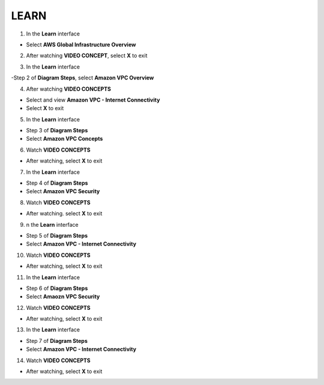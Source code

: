 LEARN
=============

  
.. info::

   **Learn** helps players understand more about Amazon VPC theory





1. In the **Learn** interface


- Select **AWS Global Infrastructure Overview**


.. image:: pictures/amazon.png
   :align: center
   :width: 700px


2. After watching **VIDEO CONCEPT**, select **X** to exit


.. image:: pictures/amazon.png
   :align: center
   :width: 700px


3. In the **Learn** interface


-Step 2 of **Diagram Steps**, select **Amazon VPC Overview**


.. image:: pictures/amazon.png
   :align: center
   :width: 700px


4. After watching **VIDEO CONCEPTS**


- Select and view **Amazon VPC - Internet Connectivity**

- Select **X** to exit


.. image:: pictures/amazon.png
   :align: center
   :width: 700px


5. In the **Learn** interface


- Step 3 of **Diagram Steps**

- Select **Amazon VPC Concepts**


.. image:: pictures/amazon.png
   :align: center
   :width: 700px


6. Watch **VIDEO CONCEPTS**


- After watching, select **X** to exit


.. image:: pictures/amazon.png
   :align: center
   :width: 700px


7. In the **Learn** interface


- Step 4 of **Diagram Steps**

- Select **Amazon VPC Security**


.. image:: pictures/amazon.png
   :align: center
   :width: 700px


8. Watch **VIDEO CONCEPTS**


- After watching. select **X** to exit


.. image:: pictures/amazon.png
   :align: center
   :width: 700px


9. n the **Learn** interface


- Step 5 of **Diagram Steps**

- Select **Amazon VPC - Internet Connectivity**


.. image:: pictures/amazon.png
   :align: center
   :width: 700px


10. Watch **VIDEO CONCEPTS**


- After watching, select **X** to exit


.. image:: pictures/amazon.png
   :align: center
   :width: 700px


11. In the **Learn** interface


- Step 6 of **Diagram Steps**

- Select **Amaozn VPC Security**


.. image:: pictures/amazon.png
   :align: center
   :width: 700px

12. Watch **VIDEO CONCEPTS**


- After watching, select **X** to exit


.. image:: pictures/amazon.png
   :align: center
   :width: 700px


13. In the **Learn** interface


- Step 7 of **Diagram Steps**

- Select **Amazon VPC - Internet Connectivity**


.. image:: pictures/amazon.png
   :align: center
   :width: 700px


14. Watch **VIDEO CONCEPTS**


- After watching, select **X** to exit


.. image:: pictures/amazon.png
   :align: center
   :width: 700px















